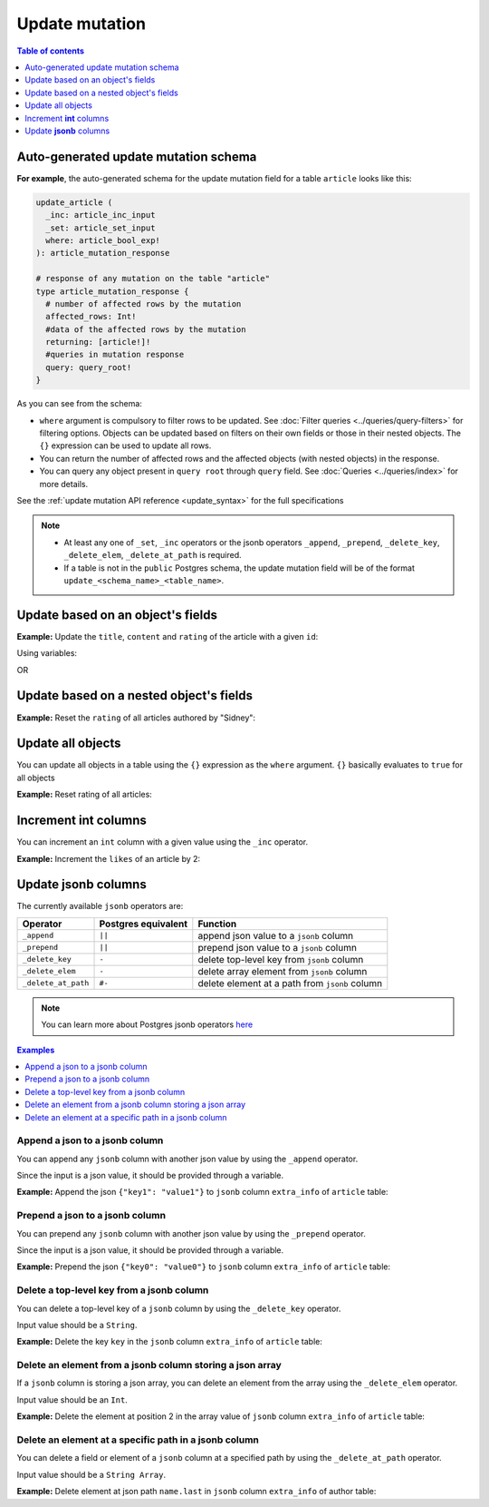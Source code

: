 Update mutation
===============

.. contents:: Table of contents
  :backlinks: none
  :depth: 1
  :local:

Auto-generated update mutation schema
-------------------------------------

**For example**, the auto-generated schema for the update mutation field for a table ``article`` looks like this:

.. code-block:: graphql

  update_article (
    _inc: article_inc_input
    _set: article_set_input
    where: article_bool_exp!
  ): article_mutation_response

  # response of any mutation on the table "article"
  type article_mutation_response {
    # number of affected rows by the mutation
    affected_rows: Int!
    #data of the affected rows by the mutation
    returning: [article!]!
    #queries in mutation response
    query: query_root!
  }

As you can see from the schema:

- ``where`` argument is compulsory to filter rows to be updated. See :doc:`Filter queries <../queries/query-filters>`
  for filtering options. Objects can be updated based on filters on their own fields or those in their nested objects.
  The ``{}`` expression can be used to update all rows.
- You can return the number of affected rows and the affected objects (with nested objects) in the response.
- You can query any object present in ``query root`` through ``query`` field.
  See :doc:`Queries <../queries/index>` for more details.

See the :ref:`update mutation API reference <update_syntax>` for the full specifications

.. note::

  - At least any one of ``_set``, ``_inc`` operators or the jsonb operators ``_append``, ``_prepend``, ``_delete_key``,
    ``_delete_elem``, ``_delete_at_path`` is required.

  - If a table is not in the ``public`` Postgres schema, the update mutation field will be of the format
    ``update_<schema_name>_<table_name>``.

Update based on an object's fields
----------------------------------
**Example:** Update the ``title``, ``content`` and ``rating`` of the article with a given ``id``:

.. graphiql::
  :view_only:
  :query:
    mutation update_article {
      update_article(
        where: {id: {_eq: 3}},
        _set: {
          title: "lorem ipsum",
          content: "dolor sit amet",
          rating: 2
        }
      ) {
        affected_rows
        returning {
          id
          title
          content
          rating
        }
      }
    }
  :response:
    {
      "data": {
        "update_article": {
          "affected_rows": 1,
          "returning": [
            {
              "id": 3,
              "title": "lorem ipsum",
              "content": "dolor sit amet",
              "rating": 2
            }
          ]
        }
      }
    }

Using variables:

.. graphiql::
  :view_only:
  :query:
    mutation update_article($id: Int, $changes: article_set_input) {
      update_article(
        where: {id: {_eq: $id}},
        _set: $changes
      ) {
        affected_rows
        returning {
          id
          title
          content
          rating
        }
      }
    }
  :response:
    {
      "data": {
        "update_article": {
          "affected_rows": 1,
          "returning": [
            {
              "id": 3,
              "title": "lorem ipsum",
              "content": "dolor sit amet",
              "rating": 2
            }
          ]
        }
      }
    }
  :variables:
    {
      "id": 3,
      "changes": {
        "title": "lorem ipsum",
        "content": "dolor sit amet",
        "rating": 2
      }
    }

OR

.. graphiql::
  :view_only:
  :query:
    mutation update_article($id: Int, $title: String, $content: String, $rating: Int) {
      update_article(
        where: {id: {_eq: $id}},
        _set: {
          title: $title,
          content: $content,
          rating: $rating
        }
      ) {
        affected_rows
        returning {
          id
          title
          content
          rating
        }
      }
    }
  :response:
    {
      "data": {
        "update_article": {
          "affected_rows": 1,
          "returning": [
            {
              "id": 3,
              "title": "lorem ipsum",
              "content": "dolor sit amet",
              "rating": 2
            }
          ]
        }
      }
    }
  :variables:
    {
      "id": 3,
      "title": "lorem ipsum",
      "content": "dolor sit amet",
      "rating": 2
    }

Update based on a nested object's fields
----------------------------------------
**Example:** Reset the ``rating`` of all articles authored by "Sidney":

.. graphiql::
  :view_only:
  :query:
    mutation update_ratings {
      update_article(
        where: {author: {name: {_eq: "Sidney"}}},
        _set: {rating: null}
      ) {
        affected_rows
      }
    }
  :response:
    {
      "data": {
        "update_article": {
          "affected_rows": 3
        }
      }
    }

Update all objects
------------------

You can update all objects in a table using the ``{}`` expression as the ``where`` argument. ``{}`` basically
evaluates to ``true`` for all objects

**Example:** Reset rating of all articles:

.. graphiql::
  :view_only:
  :query:
    mutation reset_rating {
      update_article (
        where: {}
        _set: { rating: null }
      ) {
        affected_rows
      }
    }
  :response:
    {
      "data": {
        "update_article": {
          "affected_rows": 20
        }
      }
    }


Increment **int** columns
-------------------------
You can increment an ``int`` column with a given value using the ``_inc`` operator.

**Example:** Increment the ``likes`` of an article by 2:

.. graphiql::
  :view_only:
  :query:
    mutation update_likes {
      update_article(
        where: {id: {_eq: 1}},
        _inc: {likes: 2}  # initial value: 1
      ) {
        affected_rows
        returning {
          id
          likes
        }
      }
    }
  :response:
    {
      "data": {
        "update_article": {
          "affected_rows": 1,
          "returning": {
            "id": 1,
            "likes": 3
          }
        }
      }
    }

Update **jsonb** columns
------------------------

The currently available ``jsonb`` operators are:

+----------------------+------------------------+--------------------------------------------------+
| Operator             | Postgres equivalent    | Function                                         |
+======================+========================+==================================================+
| ``_append``          | ``||``                 | append json value to a ``jsonb`` column          |
+----------------------+------------------------+--------------------------------------------------+
| ``_prepend``         | ``||``                 | prepend json value to a ``jsonb`` column         |
+----------------------+------------------------+--------------------------------------------------+
| ``_delete_key``      | ``-``                  | delete top-level key from ``jsonb`` column       |
+----------------------+------------------------+--------------------------------------------------+
| ``_delete_elem``     | ``-``                  | delete array element from ``jsonb`` column       |
+----------------------+------------------------+--------------------------------------------------+
| ``_delete_at_path``  | ``#-``                 | delete element at a path from ``jsonb`` column   |
+----------------------+------------------------+--------------------------------------------------+

.. note::

  You can learn more about Postgres jsonb operators `here <https://www.postgresql.org/docs/current/static/functions-json.html#FUNCTIONS-JSONB-OP-TABLE>`__

.. contents:: Examples
  :backlinks: none
  :depth: 1
  :local:

Append a json to a jsonb column
^^^^^^^^^^^^^^^^^^^^^^^^^^^^^^^
You can append any ``jsonb`` column with another json value by using the ``_append`` operator.

Since the input is a json value, it should be provided through a variable.

**Example:** Append the json ``{"key1": "value1"}`` to ``jsonb`` column ``extra_info`` of ``article`` table:

.. graphiql::
  :view_only:
  :query:
    mutation update_extra_info($value: jsonb) {
      update_article(
        where: {id: {_eq: 1}},
        _append: {extra_info: $value}  # initial value: {"key": "value"}
      ) {
        affected_rows
        returning {
          id
          extra_info
        }
      }
    }
  :response:
    {
      "data": {
        "update_article": {
          "affected_rows": 1,
          "returning": {
            "id": 1,
            "extra_info": {
              "key": "value",
              "key1": "value1"
            }
          }
        }
      }
    }
  :variables:
    {
      "value": { "key1": "value1" }
    }

Prepend a json to a jsonb column
^^^^^^^^^^^^^^^^^^^^^^^^^^^^^^^^
You can prepend any ``jsonb`` column with another json value by using the ``_prepend`` operator.

Since the input is a json value, it should be provided through a variable.

**Example:** Prepend the json ``{"key0": "value0"}`` to ``jsonb`` column ``extra_info`` of ``article`` table:

.. graphiql::
  :view_only:
  :query:
    mutation update_extra_info($value: jsonb) {
      update_article(
        where: {id: {_eq: 1}},
        _prepend: {extra_info: $value}  # initial value "{"key": "value", "key1": "value1"}"
      ) {
        affected_rows
        returning {
          id
          extra_info
        }
      }
    }
  :response:
    {
      "data": {
        "update_article": {
          "affected_rows": 1,
          "returning": {
            "id": 1,
            "extra_info": {
              "key0": "value0",
              "key": "value",
              "key1": "value1"
            }
          }
        }
      }
    }
  :variables:
    {
      "value": { "key0": "value0" }
    }

Delete a top-level key from a jsonb column
^^^^^^^^^^^^^^^^^^^^^^^^^^^^^^^^^^^^^^^^^^
You can delete a top-level key of a ``jsonb`` column by using the ``_delete_key`` operator.

Input value should be a ``String``.

**Example:** Delete the key ``key`` in the ``jsonb`` column ``extra_info`` of ``article`` table:

.. graphiql::
  :view_only:
  :query:
    mutation update_extra_info {
      update_article(
        where: {id: {_eq: 1}},
        _delete_key: {extra_info: "key"}  # initial value "{"key0": "value0, "key": "value", "key1": "value1"}"
      ) {
        affected_rows
        returning {
          id
          extra_info
        }
      }
    }
  :response:
    {
      "data": {
        "update_article": {
          "affected_rows": 1,
          "returning": {
            "id": 1,
            "extra_info": {
              "key0": "value0",
              "key1": "value1"
            }
          }
        }
      }
    }

Delete an element from a jsonb column storing a json array
^^^^^^^^^^^^^^^^^^^^^^^^^^^^^^^^^^^^^^^^^^^^^^^^^^^^^^^^^^
If a ``jsonb`` column is storing a json array, you can delete an element from the array using the ``_delete_elem``
operator.

Input value should be an ``Int``.

**Example:** Delete the element at position 2 in the array value of ``jsonb`` column ``extra_info``
of ``article`` table:

.. graphiql::
  :view_only:
  :query:
    mutation update_extra_info {
      update_article(
        where: {id: {_eq: 1}},
        _delete_elem: {extra_info: 2}  # initial value "["a", "b", "c"]"
      ) {
        affected_rows
        returning {
          id
          extra_info
        }
      }
    }
  :response:
    {
      "data": {
        "update_article": {
          "affected_rows": 1,
          "returning": {
            "id": 1,
            "extra_info": ["a", "b"]
          }
        }
      }
    }

Delete an element at a specific path in a jsonb column
^^^^^^^^^^^^^^^^^^^^^^^^^^^^^^^^^^^^^^^^^^^^^^^^^^^^^^
You can delete a field or element of a ``jsonb`` column at a specified path by using the ``_delete_at_path`` operator.

Input value should be a ``String Array``.

**Example:** Delete element at json path ``name.last`` in ``jsonb`` column ``extra_info`` of author table:

.. graphiql::
  :view_only:
  :query:
    mutation update_extra_info {
      update_author(
        where: {id: {_eq: 1}},
        _delete_at_path: {extra_info: ["name", "first"]}  # initial value "{"name": {"first": "first_name", "last": "last_name"}}"
      ) {
        affected_rows
        returning {
          id
          extra_info
        }
      }
    }
  :response:
    {
      "data": {
        "update_author": {
          "affected_rows": 1,
          "returning": {
            "id": 1,
            "extra_info": {
              "name": {
                "last": "last_name"
              }
            }
          }
        }
      }
    }

